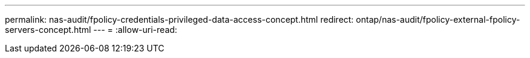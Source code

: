 ---
permalink: nas-audit/fpolicy-credentials-privileged-data-access-concept.html 
redirect: ontap/nas-audit/fpolicy-external-fpolicy-servers-concept.html 
---
= 
:allow-uri-read: 


